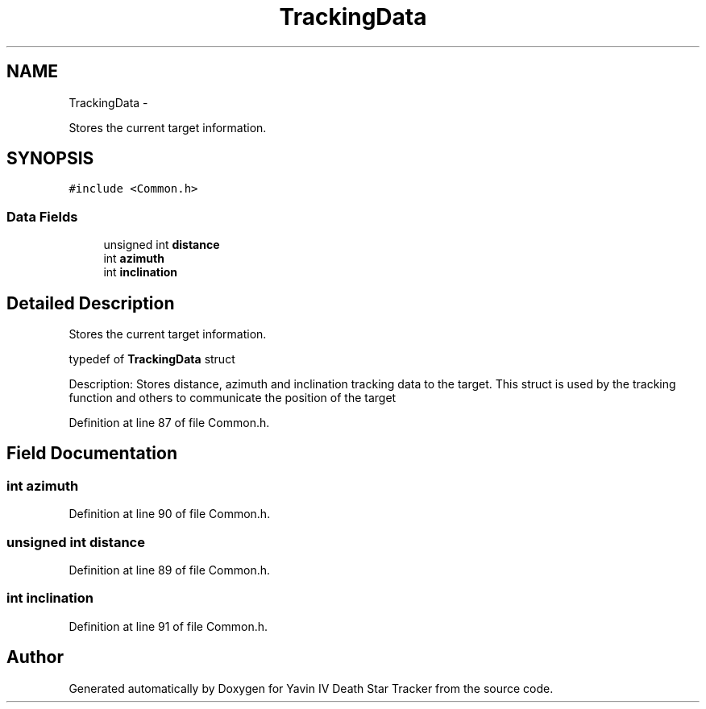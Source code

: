 .TH "TrackingData" 3 "Tue Oct 21 2014" "Version V1.0" "Yavin IV Death Star Tracker" \" -*- nroff -*-
.ad l
.nh
.SH NAME
TrackingData \- 
.PP
Stores the current target information\&.  

.SH SYNOPSIS
.br
.PP
.PP
\fC#include <Common\&.h>\fP
.SS "Data Fields"

.in +1c
.ti -1c
.RI "unsigned int \fBdistance\fP"
.br
.ti -1c
.RI "int \fBazimuth\fP"
.br
.ti -1c
.RI "int \fBinclination\fP"
.br
.in -1c
.SH "Detailed Description"
.PP 
Stores the current target information\&. 


.PP
 typedef of \fBTrackingData\fP struct
.PP
Description: Stores distance, azimuth and inclination tracking data to the target\&. This struct is used by the tracking function and others to communicate the position of the target 
.PP
Definition at line 87 of file Common\&.h\&.
.SH "Field Documentation"
.PP 
.SS "int azimuth"

.PP
Definition at line 90 of file Common\&.h\&.
.SS "unsigned int distance"

.PP
Definition at line 89 of file Common\&.h\&.
.SS "int inclination"

.PP
Definition at line 91 of file Common\&.h\&.

.SH "Author"
.PP 
Generated automatically by Doxygen for Yavin IV Death Star Tracker from the source code\&.
